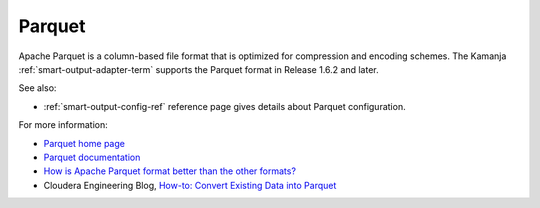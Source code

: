 
.. _parquet-term:

Parquet
-------

Apache Parquet is a column-based file format
that is optimized for compression and encoding schemes.
The Kamanja :ref:`smart-output-adapter-term` supports
the Parquet format in Release 1.6.2 and later.

See also:

- :ref:`smart-output-config-ref` reference page
  gives details about Parquet configuration.

For more information:

- `Parquet home page <https://parquet.apache.org/>`_

- `Parquet documentation <https://parquet.apache.org/documentation/latest/>`_

- `How is Apache Parquet format better than the other formats?
  <http://stackoverflow.com/questions/36822224/how-is-apache-parquet-format-better-than-the-other-formats>`_

- Cloudera Engineering Blog,
  `How-to: Convert Existing Data into Parquet
  <http://blog.cloudera.com/blog/2014/05/how-to-convert-existing-data-into-parquet/>`_


